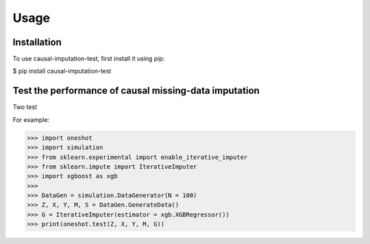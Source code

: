 Usage
=====

.. _installation:

Installation
------------

To use causal-imputation-test, first install it using pip:

.. code-block:: console

$ pip install causal-imputation-test

Test the performance of causal missing-data imputation
----------------

Two test

.. function:: oneshot.test(Z, X, M, Y, G, L = 10000, verbose = False)

.. function:: retrain.test(Z, X, M, Y, G, L = 10000, verbose = False)

For example:

>>> import oneshot
>>> import simulation
>>> from sklearn.experimental import enable_iterative_imputer
>>> from sklearn.impute import IterativeImputer
>>> import xgboost as xgb
>>> 
>>> DataGen = simulation.DataGenerator(N = 100)
>>> Z, X, Y, M, S = DataGen.GenerateData()
>>> G = IterativeImputer(estimator = xgb.XGBRegressor())
>>> print(oneshot.test(Z, X, Y, M, G))

